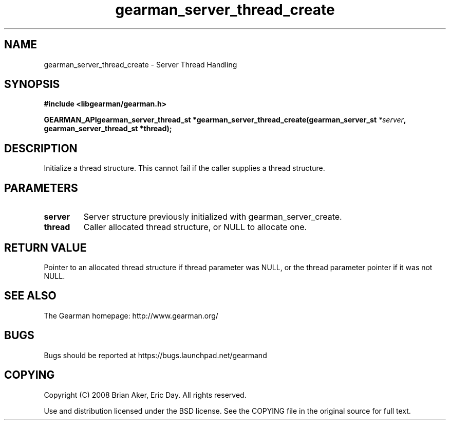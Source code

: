.TH gearman_server_thread_create 3 2009-07-02 "Gearman" "Gearman"
.SH NAME
gearman_server_thread_create \- Server Thread Handling
.SH SYNOPSIS
.B #include <libgearman/gearman.h>
.sp
.BI "GEARMAN_APIgearman_server_thread_st *gearman_server_thread_create(gearman_server_st " *server ", gearman_server_thread_st *thread);"
.SH DESCRIPTION
Initialize a thread structure. This cannot fail if the caller supplies a
thread structure.
.SH PARAMETERS
.TP
.BR server
Server structure previously initialized with
gearman_server_create.
.TP
.BR thread
Caller allocated thread structure, or NULL to allocate one.
.SH "RETURN VALUE"
Pointer to an allocated thread structure if thread parameter was
NULL, or the thread parameter pointer if it was not NULL.
.SH "SEE ALSO"
The Gearman homepage: http://www.gearman.org/
.SH BUGS
Bugs should be reported at https://bugs.launchpad.net/gearmand
.SH COPYING
Copyright (C) 2008 Brian Aker, Eric Day. All rights reserved.

Use and distribution licensed under the BSD license. See the COPYING file in the original source for full text.
